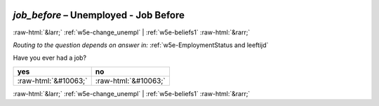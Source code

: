 .. _w5e-job_before: 

 
 .. role:: raw-html(raw) 
        :format: html 
 
`job_before` – Unemployed - Job Before
=================================================== 


:raw-html:`&larr;` :ref:`w5e-change_unempl` | :ref:`w5e-beliefs1` :raw-html:`&rarr;` 
 
*Routing to the question depends on answer in:* :ref:`w5e-EmploymentStatus and leeftijd` 

Have you ever had a job?
 
.. csv-table:: 
   :delim: | 
   :header: yes|no
 
           :raw-html:`&#10063;`|:raw-html:`&#10063;` 

.. image:: ../_screenshots/w5-job_before.png 


:raw-html:`&larr;` :ref:`w5e-change_unempl` | :ref:`w5e-beliefs1` :raw-html:`&rarr;` 
 
